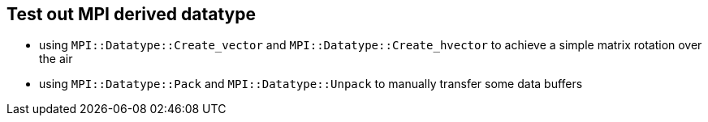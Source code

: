 == Test out MPI derived datatype

* using `MPI::Datatype::Create_vector` and `MPI::Datatype::Create_hvector` to
achieve a simple matrix rotation over the air

* using `MPI::Datatype::Pack` and `MPI::Datatype::Unpack` to manually
transfer some data buffers

